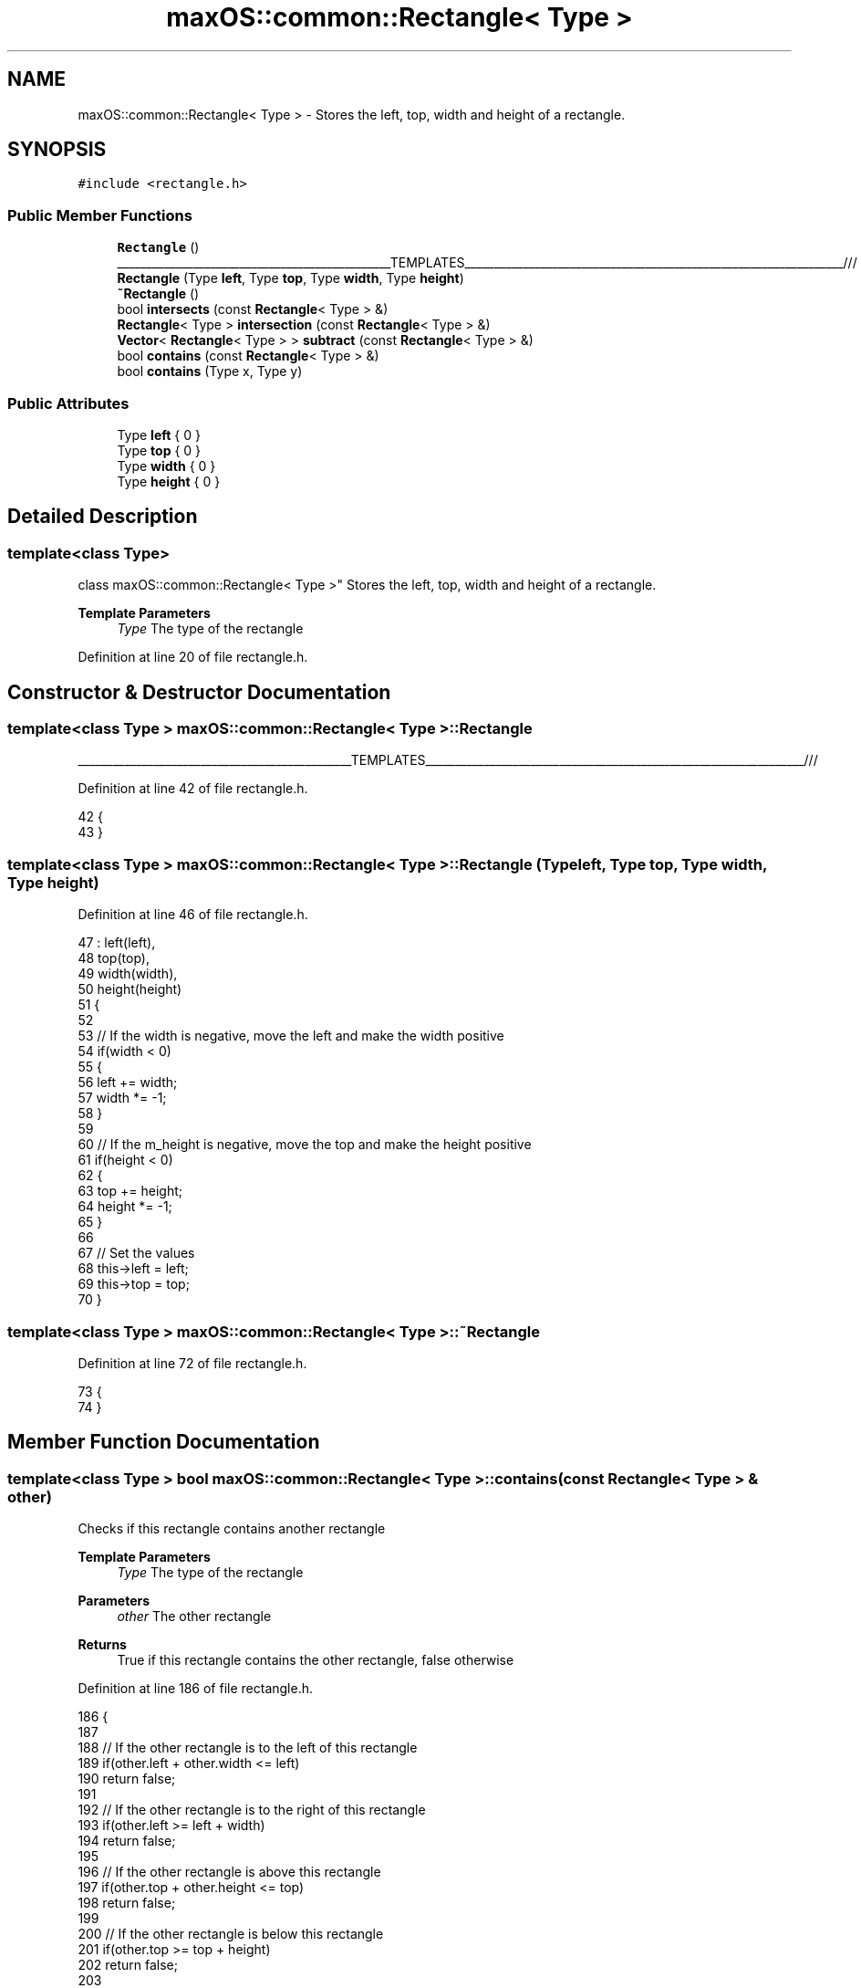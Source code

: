.TH "maxOS::common::Rectangle< Type >" 3 "Mon Jan 8 2024" "Version 0.1" "Max OS" \" -*- nroff -*-
.ad l
.nh
.SH NAME
maxOS::common::Rectangle< Type > \- Stores the left, top, width and height of a rectangle\&.  

.SH SYNOPSIS
.br
.PP
.PP
\fC#include <rectangle\&.h>\fP
.SS "Public Member Functions"

.in +1c
.ti -1c
.RI "\fBRectangle\fP ()"
.br
.RI "_______________________________________________TEMPLATES_________________________________________________________________/// "
.ti -1c
.RI "\fBRectangle\fP (Type \fBleft\fP, Type \fBtop\fP, Type \fBwidth\fP, Type \fBheight\fP)"
.br
.ti -1c
.RI "\fB~Rectangle\fP ()"
.br
.ti -1c
.RI "bool \fBintersects\fP (const \fBRectangle\fP< Type > &)"
.br
.ti -1c
.RI "\fBRectangle\fP< Type > \fBintersection\fP (const \fBRectangle\fP< Type > &)"
.br
.ti -1c
.RI "\fBVector\fP< \fBRectangle\fP< Type > > \fBsubtract\fP (const \fBRectangle\fP< Type > &)"
.br
.ti -1c
.RI "bool \fBcontains\fP (const \fBRectangle\fP< Type > &)"
.br
.ti -1c
.RI "bool \fBcontains\fP (Type x, Type y)"
.br
.in -1c
.SS "Public Attributes"

.in +1c
.ti -1c
.RI "Type \fBleft\fP { 0 }"
.br
.ti -1c
.RI "Type \fBtop\fP { 0 }"
.br
.ti -1c
.RI "Type \fBwidth\fP { 0 }"
.br
.ti -1c
.RI "Type \fBheight\fP { 0 }"
.br
.in -1c
.SH "Detailed Description"
.PP 

.SS "template<class Type>
.br
class maxOS::common::Rectangle< Type >"
Stores the left, top, width and height of a rectangle\&. 


.PP
\fBTemplate Parameters\fP
.RS 4
\fIType\fP The type of the rectangle 
.RE
.PP

.PP
Definition at line 20 of file rectangle\&.h\&.
.SH "Constructor & Destructor Documentation"
.PP 
.SS "template<class Type > \fBmaxOS::common::Rectangle\fP< Type >::\fBRectangle\fP"

.PP
_______________________________________________TEMPLATES_________________________________________________________________/// 
.PP
Definition at line 42 of file rectangle\&.h\&.
.PP
.nf
42                                                        {
43         }
.fi
.SS "template<class Type > \fBmaxOS::common::Rectangle\fP< Type >::\fBRectangle\fP (Type left, Type top, Type width, Type height)"

.PP
Definition at line 46 of file rectangle\&.h\&.
.PP
.nf
47         : left(left),
48           top(top),
49           width(width),
50           height(height)
51         {
52 
53             // If the width is negative, move the left and make the width positive
54             if(width < 0)
55             {
56                 left += width;
57                 width *= -1;
58             }
59 
60             // If the m_height is negative, move the top and make the height positive
61             if(height < 0)
62             {
63                 top += height;
64                 height *= -1;
65             }
66 
67             // Set the values
68             this->left = left;
69             this->top = top;
70         }
.fi
.SS "template<class Type > \fBmaxOS::common::Rectangle\fP< Type >::~\fBRectangle\fP"

.PP
Definition at line 72 of file rectangle\&.h\&.
.PP
.nf
73         {
74         }
.fi
.SH "Member Function Documentation"
.PP 
.SS "template<class Type > bool \fBmaxOS::common::Rectangle\fP< Type >::contains (const \fBRectangle\fP< Type > & other)"
Checks if this rectangle contains another rectangle
.PP
\fBTemplate Parameters\fP
.RS 4
\fIType\fP The type of the rectangle 
.RE
.PP
\fBParameters\fP
.RS 4
\fIother\fP The other rectangle 
.RE
.PP
\fBReturns\fP
.RS 4
True if this rectangle contains the other rectangle, false otherwise 
.RE
.PP

.PP
Definition at line 186 of file rectangle\&.h\&.
.PP
.nf
186                                                                                        {
187 
188             // If the other rectangle is to the left of this rectangle
189             if(other\&.left + other\&.width <= left)
190                 return false;
191 
192             // If the other rectangle is to the right of this rectangle
193             if(other\&.left >= left + width)
194                 return false;
195 
196             // If the other rectangle is above this rectangle
197             if(other\&.top + other\&.height <= top)
198                 return false;
199 
200             // If the other rectangle is below this rectangle
201             if(other\&.top >= top + height)
202                 return false;
203 
204             // If none of the above conditions are true, then the rectangles intersect
205             return true;
206         }
.fi
.PP
Referenced by maxOS::gui::Widget::contains_coordinate(), maxOS::gui::CompositeWidget::on_mouse_enter_widget(), maxOS::gui::CompositeWidget::on_mouse_leave_widget(), and maxOS::gui::CompositeWidget::on_mouse_move_widget()\&.
.SS "template<class Type > bool \fBmaxOS::common::Rectangle\fP< Type >::contains (Type x, Type y)"
Checks if this rectangle contains a point
.PP
\fBTemplate Parameters\fP
.RS 4
\fIType\fP The type of the rectangle 
.RE
.PP
\fBParameters\fP
.RS 4
\fIx\fP The x coordinate of the point 
.br
\fIy\fP The y coordinate of the point 
.RE
.PP
\fBReturns\fP
.RS 4
True if this rectangle contains the point, false otherwise 
.RE
.PP

.PP
Definition at line 217 of file rectangle\&.h\&.
.PP
.nf
217                                                                          {
218 
219            // If the point is to the left of this rectangle
220             if(x < left)
221                 return false;
222 
223             // If the point is to the right of this rectangle
224             if(x >= left + width)
225                 return false;
226 
227             // If the point is above this rectangle
228             if(y < top)
229                 return false;
230 
231             // If the point is below this rectangle
232             if(y >= top + height)
233                 return false;
234 
235             // If none of the above conditions are true, then the point is inside the rectangle
236             return true;
237 
238         }
.fi
.SS "template<class Type > \fBRectangle\fP< Type > \fBmaxOS::common::Rectangle\fP< Type >::intersection (const \fBRectangle\fP< Type > & other)"
Returns a retangle that represents the intersection of this rectangle and another rectangle
.PP
\fBTemplate Parameters\fP
.RS 4
\fIType\fP The type of the rectangle 
.RE
.PP
\fBParameters\fP
.RS 4
\fIother\fP The other rectangle 
.RE
.PP
\fBReturns\fP
.RS 4
The intersection of the two rectangles 
.RE
.PP

.PP
Definition at line 111 of file rectangle\&.h\&.
.PP
.nf
111                                                                                                       {
112             // If the rectangles don't intersect, return an empty rectangle
113             if(!intersects(other))
114                 return Rectangle<Type>();
115 
116             // Get the left and top of the intersection using the maximum of the two
117             Type left = this -> left > other\&.left ? this -> left : other\&.left;
118             Type top = this -> top > other\&.top ? this -> top : other\&.top;
119 
120             // Get the right and bottom of the intersection using the minimum of the two
121             Type right = this -> left + this -> width < other\&.left + other\&.width ? this -> left + this -> width : other\&.left + other\&.width;
122             Type bottom = this -> top + this -> height < other\&.top + other\&.height ? this -> top + this -> height : other\&.top + other\&.height;
123 
124             // Return the intersection
125             return Rectangle<Type>(left, top, right - left, bottom - top);
126         }
.fi
.PP
Referenced by maxOS::gui::CompositeWidget::draw(), and maxOS::gui::Window::draw_self()\&.
.SS "template<class Type > bool \fBmaxOS::common::Rectangle\fP< Type >::intersects (const \fBRectangle\fP< Type > & other)"
Checks if the rectangle intersects with another rectangle
.PP
\fBTemplate Parameters\fP
.RS 4
\fIType\fP The type of the rectangle 
.RE
.PP
\fBParameters\fP
.RS 4
\fIother\fP The other rectangle 
.RE
.PP
\fBReturns\fP
.RS 4
True if the rectangles intersect, false otherwise 
.RE
.PP

.PP
Definition at line 83 of file rectangle\&.h\&.
.PP
.nf
83                                                                                          {
84             // If the other rectangle is to the left of this rectangle
85             if(other\&.left + other\&.width <= left)
86                 return false;
87 
88             // If the other rectangle is to the right of this rectangle
89             if(other\&.left >= left + width)
90                 return false;
91 
92             // If the other rectangle is above this rectangle
93             if(other\&.top + other\&.height <= top)
94                 return false;
95 
96             // If the other rectangle is below this rectangle
97             if(other\&.top >= top + height)
98                 return false;
99 
100             // If none of the above conditions are true, then the rectangles intersect
101             return true;
102         }
.fi
.PP
Referenced by maxOS::gui::widgets::InputBox::draw(), maxOS::gui::widgets::Button::draw(), maxOS::gui::CompositeWidget::draw(), maxOS::gui::Window::draw_self(), and maxOS::gui::Desktop::internal_invalidate()\&.
.SS "template<class Type > \fBVector\fP< \fBRectangle\fP< Type > > \fBmaxOS::common::Rectangle\fP< Type >::subtract (const \fBRectangle\fP< Type > & other)"
Subtracts a rectangle from this rectangle
.PP
\fBTemplate Parameters\fP
.RS 4
\fIType\fP The type of the rectangle 
.RE
.PP
\fBParameters\fP
.RS 4
\fIother\fP The rectangle to subtract 
.RE
.PP
\fBReturns\fP
.RS 4
A vector of rectangles that represent the subtraction 
.RE
.PP

.PP
Definition at line 135 of file rectangle\&.h\&.
.PP
.nf
135                                                                                                            {
136 
137             // Store the result rectangle
138             Vector<Rectangle<Type> > result;
139 
140             // Make sure the rectangles intersect
141             if(!intersects(other))
142             {
143               result\&.push_back(*this);
144                 return result;
145             }
146 
147             // Get the minimum and maximum values for the width and height
148             Type maxLeft = left > other\&.left ? left : other\&.left;
149             Type minRight = (left + width < other\&.left + other\&.width ? left + width : other\&.left + other\&.width);
150             Type minBottom = (top + height < other\&.top + other\&.height ? top+height : other\&.top + other\&.height);
151 
152             // Add the non intersecting rectangles to the result
153 
154             // Add non-overlapping region above if current top is less than other top
155             if (top < other\&.top)
156               result\&.push_back(Rectangle<Type>(maxLeft, top, minRight - maxLeft,
157                                                other\&.top - top));
158 
159             // Add non-overlapping region to the left if current left is less than other left
160             if (left < other\&.left)
161               result\&.push_back(
162                   Rectangle<Type>(left, top, other\&.left - left, height));
163 
164             // Add non-overlapping region to the right if current right is greater than other right
165             if (left + width > other\&.left + other\&.width)
166               result\&.push_back(Rectangle<Type>(
167                   other\&.left + other\&.width, top,
168                   (left + width) - (other\&.left + other\&.width) + 1, height));
169 
170             // Add non-overlapping region below if current bottom is greater than other bottom
171             if (this->top + this->height > other\&.top + other\&.height)
172               result\&.push_back(Rectangle<Type>(maxLeft, minBottom,
173                                                minRight - maxLeft,
174                                                top + height - minBottom + 1));
175 
176             return result;
177         }
.fi
.PP
Referenced by maxOS::gui::CompositeWidget::draw(), maxOS::gui::Desktop::internal_invalidate(), and maxOS::gui::Widget::resize()\&.
.SH "Member Data Documentation"
.PP 
.SS "template<class Type > Type \fBmaxOS::common::Rectangle\fP< Type >::height { 0 }"

.PP
Definition at line 25 of file rectangle\&.h\&.
.PP
Referenced by maxOS::common::Rectangle< int32_t >::contains(), maxOS::gui::widgets::Text::draw(), maxOS::gui::widgets::InputBox::draw(), maxOS::gui::widgets::Button::draw(), maxOS::gui::Desktop::draw_self(), maxOS::gui::Window::draw_self(), maxOS::gui::Font::draw_text(), maxOS::common::Rectangle< int32_t >::intersection(), maxOS::common::Rectangle< int32_t >::intersects(), maxOS::gui::Widget::invalidate(), maxOS::gui::Window::on_mouse_button_pressed(), maxOS::gui::Desktop::on_mouse_move_event(), maxOS::gui::WidgetMoverResizer< 0, 1, 0, \-1 >::on_mouse_move_event(), maxOS::gui::Widget::resize(), and maxOS::common::Rectangle< int32_t >::subtract()\&.
.SS "template<class Type > Type \fBmaxOS::common::Rectangle\fP< Type >::left { 0 }"

.PP
Definition at line 22 of file rectangle\&.h\&.
.PP
Referenced by maxOS::gui::Widget::absolute_coordinates(), maxOS::gui::Window::add_child(), maxOS::common::Rectangle< int32_t >::contains(), maxOS::gui::widgets::Text::draw(), maxOS::gui::widgets::InputBox::draw(), maxOS::gui::widgets::Button::draw(), maxOS::gui::CompositeWidget::draw(), maxOS::gui::Desktop::draw_self(), maxOS::gui::Window::draw_self(), maxOS::gui::Font::draw_text(), maxOS::common::Rectangle< int32_t >::intersection(), maxOS::common::Rectangle< int32_t >::intersects(), maxOS::gui::Widget::move(), maxOS::gui::CompositeWidget::on_mouse_enter_widget(), maxOS::gui::CompositeWidget::on_mouse_leave_widget(), and maxOS::common::Rectangle< int32_t >::subtract()\&.
.SS "template<class Type > Type \fBmaxOS::common::Rectangle\fP< Type >::top { 0 }"

.PP
Definition at line 23 of file rectangle\&.h\&.
.PP
Referenced by maxOS::gui::Widget::absolute_coordinates(), maxOS::gui::Window::add_child(), maxOS::common::Rectangle< int32_t >::contains(), maxOS::gui::widgets::Text::draw(), maxOS::gui::widgets::InputBox::draw(), maxOS::gui::widgets::Button::draw(), maxOS::gui::CompositeWidget::draw(), maxOS::gui::Desktop::draw_self(), maxOS::gui::Window::draw_self(), maxOS::gui::Font::draw_text(), maxOS::common::Rectangle< int32_t >::intersection(), maxOS::common::Rectangle< int32_t >::intersects(), maxOS::gui::Widget::move(), maxOS::gui::CompositeWidget::on_mouse_enter_widget(), maxOS::gui::CompositeWidget::on_mouse_leave_widget(), maxOS::gui::WidgetMoverResizer< 0, 1, 0, \-1 >::on_mouse_move_event(), and maxOS::common::Rectangle< int32_t >::subtract()\&.
.SS "template<class Type > Type \fBmaxOS::common::Rectangle\fP< Type >::width { 0 }"

.PP
Definition at line 24 of file rectangle\&.h\&.
.PP
Referenced by maxOS::common::Rectangle< int32_t >::contains(), maxOS::gui::widgets::Text::draw(), maxOS::gui::widgets::InputBox::draw(), maxOS::gui::widgets::Button::draw(), maxOS::gui::Desktop::draw_self(), maxOS::gui::Window::draw_self(), maxOS::gui::Font::draw_text(), maxOS::common::Rectangle< int32_t >::intersection(), maxOS::common::Rectangle< int32_t >::intersects(), maxOS::gui::Widget::invalidate(), maxOS::gui::Window::on_mouse_button_pressed(), maxOS::gui::Desktop::on_mouse_move_event(), maxOS::gui::Widget::resize(), and maxOS::common::Rectangle< int32_t >::subtract()\&.

.SH "Author"
.PP 
Generated automatically by Doxygen for Max OS from the source code\&.
